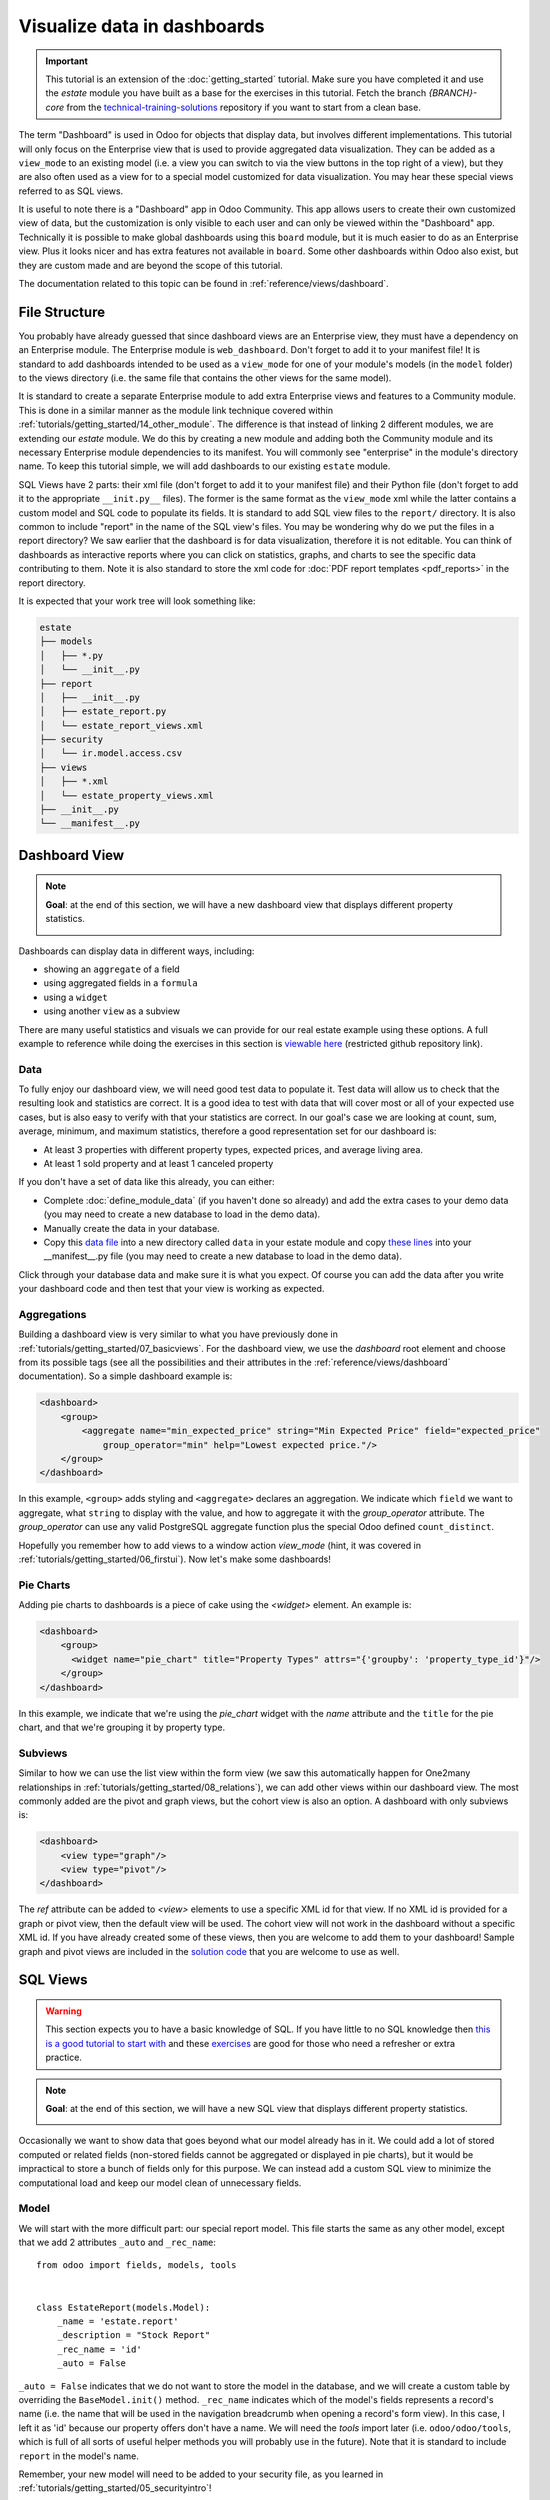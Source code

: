 ============================
Visualize data in dashboards
============================

.. important::
   This tutorial is an extension of the :doc:`getting_started` tutorial. Make sure you have
   completed it and use the `estate` module you have built as a base for the exercises in this
   tutorial. Fetch the branch `{BRANCH}-core` from the `technical-training-solutions
   <https://github.com/odoo/technical-training-solutions/tree/{BRANCH}-core>`_ repository if you
   want to start from a clean base.

The term "Dashboard" is used in Odoo for objects that display data, but involves different
implementations. This tutorial will only focus on the Enterprise view that is used to provide
aggregated data visualization. They can be added as a ``view_mode`` to an existing model (i.e. a
view you can switch to via the view buttons in the top right of a view), but they are also often
used as a view for to a special model customized for data visualization. You may hear these
special views referred to as SQL views.

It is useful to note there is a "Dashboard" app in Odoo Community. This app allows users to create
their own customized view of data, but the customization is only visible to each user and can
only be viewed within the "Dashboard" app. Technically it is possible to make global dashboards
using this ``board`` module, but it is much easier to do as an Enterprise view. Plus it looks nicer
and has extra features not available in ``board``. Some other dashboards within Odoo also exist,
but they are custom made and are beyond the scope of this tutorial.

The documentation related to this topic can be found in :ref:`reference/views/dashboard`.

File Structure
==============

You probably have already guessed that since dashboard views are an Enterprise view, they must have
a dependency on an Enterprise module. The Enterprise module is ``web_dashboard``. Don't forget to
add it to your manifest file! It is standard to add dashboards intended to be used as a
``view_mode`` for one of your module's models (in the ``model`` folder) to the views directory
(i.e. the same file that contains the other views for the same model).

It is standard to create a separate Enterprise module to add extra Enterprise views and features to
a Community module. This is done in a similar manner as the module link technique covered within
:ref:`tutorials/getting_started/14_other_module`. The difference is that instead of linking 2
different modules, we are extending our `estate` module. We do this by creating a new module and
adding both the Community module and its necessary Enterprise module dependencies to its manifest.
You will commonly see "enterprise" in the module's directory name. To keep this tutorial simple, we
will add dashboards to our existing ``estate`` module.

SQL Views have 2 parts: their xml file (don't forget to add it to your manifest file) and their
Python file (don't forget to add it to the appropriate ``__init.py__`` files). The former is the
same format as the ``view_mode`` xml while the latter contains a custom model and SQL code to
populate its fields. It is standard to add SQL view files to the ``report/`` directory. It
is also common to include "report" in the name of the SQL view's files. You may be
wondering why do we put the files in a report directory? We saw earlier that the dashboard is
for data visualization, therefore it is not editable. You can think of dashboards as interactive
reports where you can click on statistics, graphs, and charts to see the specific data contributing
to them. Note it is also standard to store the xml code for :doc:`PDF report templates
<pdf_reports>` in the report directory.

It is expected that your work tree will look something like:

.. code-block:: bash

  estate
  ├── models
  │   ├── *.py
  │   └── __init__.py
  ├── report
  │   ├── __init__.py
  │   ├── estate_report.py
  │   └── estate_report_views.xml
  ├── security
  │   └── ir.model.access.csv
  ├── views
  │   ├── *.xml
  │   └── estate_property_views.xml
  ├── __init__.py
  └── __manifest__.py

Dashboard View
==============

.. note::

    **Goal**: at the end of this section, we will have a new dashboard view that displays
    different property statistics.

    .. image:: dashboards/simple_dashboard.png
      :align: center
      :alt: Basic Dashboard view

Dashboards can display data in different ways, including:

* showing an ``aggregate`` of a field
* using aggregated fields in a ``formula``
* using a ``widget``
* using another ``view`` as a subview

There are many useful statistics and visuals we can provide for our real estate example using
these options. A full example to reference while doing the exercises in this section is
`viewable here <https://github.com/odoo/enterprise/blob/6fd3244ae168dc73c348a9c1870796e89d8ef594/crm_enterprise/views/crm_lead_views.xml#L106-L133>`__
(restricted github repository link).

Data
----

To fully enjoy our dashboard view, we will need good test data to populate it. Test data will
allow us to check that the resulting look and statistics are correct. It is a good idea to test
with data that will cover most or all of your expected use cases, but is also easy to verify with
that your statistics are correct. In our goal's case we are looking at count, sum, average,
minimum, and maximum statistics, therefore a good representation set for our dashboard is:

* At least 3 properties with different property types, expected prices, and average living area.
* At least 1 sold property and at least 1 canceled property

If you don't have a set of data like this already, you can either:

* Complete :doc:`define_module_data` (if you haven't done so already) and add the extra cases to
  your demo data (you may need to create a new database to load in the demo data).
* Manually create the data in your database.
* Copy this `data file
  <https://github.com/odoo/technical-training-solutions/blob/{BRANCH}-K_dashboard/estate/data/estate_demo.xml>`_
  into a new directory called ``data`` in your estate module and copy `these lines
  <https://github.com/odoo/technical-training-solutions/blob/{BRANCH}-K_dashboard/estate/__manifest__.py#L21-L23>`_
  into your __manifest__.py file (you may need to create a new database to load in the demo data).

Click through your database data and make sure it is what you expect. Of course you can add the
data after you write your dashboard code and then test that your view is working as expected.

Aggregations
------------

Building a dashboard view is very similar to what you have previously done in
:ref:`tutorials/getting_started/07_basicviews`. For the dashboard view, we use the `dashboard` root
element and choose from its possible tags (see all the possibilities and their attributes in the
:ref:`reference/views/dashboard` documentation). So a simple dashboard example is:

.. code-block:: xml

    <dashboard>
        <group>
            <aggregate name="min_expected_price" string="Min Expected Price" field="expected_price"
                group_operator="min" help="Lowest expected price."/>
        </group>
    </dashboard>

In this example, ``<group>`` adds styling and ``<aggregate>`` declares an aggregation. We
indicate which ``field`` we want to aggregate, what ``string`` to display with the value, and
how to aggregate it with the `group_operator` attribute. The `group_operator` can use any valid
PostgreSQL aggregate function plus the special Odoo defined ``count_distinct``.

Hopefully you remember how to add views to a window action `view_mode` (hint, it was
covered in :ref:`tutorials/getting_started/06_firstui`). Now let's make some dashboards!

.. exercise:: Make a dashboard view.

    - Create a dashboard of aggregated values for the ``estate.property`` model. You can
      look at the **Goal** of this section for some inspiration. Remember to check that your
      statistics are calculating as you expect and note that the calculated values take into
      consideration any applied view filters!

    - Bonus: Add in some aggregations that need a `domain` to make sense (remember domains were
      also covered in :ref:`tutorials/getting_started/07_basicviews`).

Pie Charts
----------

Adding pie charts to dashboards is a piece of cake using the `<widget>` element. An example is:

.. code-block:: xml

    <dashboard>
        <group>
          <widget name="pie_chart" title="Property Types" attrs="{'groupby': 'property_type_id'}"/>
        </group>
    </dashboard>

In this example, we indicate that we're using the `pie_chart` widget with the `name` attribute and
the ``title`` for the pie chart, and that we're grouping it by property type.

.. exercise:: Add some pie charts.

    - Add the pie charts from the **Goal** of this section to your dashboard. Hint: you will need
      to add `'measure': selling_price` to your pie chart `attrs` if you want to show selling
      prices grouped by property type.

    - Hover over and click on the pie charts to check your charts counts values and don't forget
      that filters will also apply to the charts.

    - Bonus: Add a domain to your selling price pie chart to only include "sold" properties (i.e.
      not "offer_accepted" ones). Note that the `'` will need to be escaped since it is declared
      as part of the `attrs`.

Subviews
--------

Similar to how we can use the list view within the form view (we saw this automatically happen for
One2many relationships in :ref:`tutorials/getting_started/08_relations`), we can add other views
within our dashboard view. The most commonly added are the pivot and graph views, but the cohort
view is also an option. A dashboard with only subviews is:

.. code-block:: xml

    <dashboard>
        <view type="graph"/>
        <view type="pivot"/>
    </dashboard>

The `ref` attribute can be added to `<view>` elements to use a specific XML id for that view. If
no XML id is provided for a graph or pivot view, then the default view will be used.
The cohort view will not work in the dashboard without a specific XML id. If you have already
created some of these views, then you are welcome to add them to your dashboard! Sample graph and
pivot views are included in the `solution code
<https://github.com/odoo/technical-training-solutions/blob/{BRANCH}-K_dashboard/estate/views/estate_property_views.xml#L169-L191>`_
that you are welcome to use as well.

.. exercise:: Add subviews.

    - Add in a graph and a pivot view to your dashboard. Try playing around with the layout of
      your subviews in relation to your pie charts and aggregated values and refer to the **Goal**
      of this section for an often used layout. Remember to check that your subviews are
      displaying your data as expected (and yes, they are also affected by the filters!).

SQL Views
=========

.. warning::

    This section expects you to have a basic knowledge of SQL. If you have little to no SQL
    knowledge then `this is a good tutorial to start with <https://selectstarsql.com/>`__
    and these `exercises <https://www.pgexercises.com/>`__ are good for those who need
    a refresher or extra practice.

.. note::

    **Goal**: at the end of this section, we will have a new SQL view that displays different
    property statistics.

    .. image:: dashboards/report_dashboard.png
      :align: center
      :alt: SQL view


Occasionally we want to show data that goes beyond what our model already has in it. We could add
a lot of stored computed or related fields (non-stored fields cannot be aggregated
or displayed in pie charts), but it would be impractical to store a bunch of fields only for this
purpose. We can instead add a custom SQL view to minimize the computational load and keep our
model clean of unnecessary fields.

Model
-----

We will start with the more difficult part: our special report model. This file starts the same as
any other model, except that we add 2 attributes ``_auto`` and ``_rec_name``::

  from odoo import fields, models, tools


  class EstateReport(models.Model):
      _name = 'estate.report'
      _description = "Stock Report"
      _rec_name = 'id'
      _auto = False

``_auto = False`` indicates that we do not want to store the model in the database, and we will
create a custom table by overriding the ``BaseModel.init()`` method. ``_rec_name`` indicates
which of the model's fields represents a record's name (i.e. the name that will be used in the
navigation breadcrumb when opening a record's form view). In this case, I left it as 'id' because
our property offers don't have a name. We will need the `tools` import later (i.e.
``odoo/odoo/tools``, which is full of all sorts of useful helper methods you will probably use in
the future). Note that it is standard to include ``report`` in the model's name.

Remember, your new model will need to be added to your security file, as you learned in
:ref:`tutorials/getting_started/05_securityintro`!

Then we define the fields we need for our dashboard the same way as any other model (like you
learned in :ref:`tutorials/getting_started/04_basicmodel`), except that every field is
``readonly=True``. After all, our model is for read-only purposes only.

Now we override the ``BaseModel.init()`` method mentioned earlier::

  def init(self):
      tools.drop_view_if_exists(self.env.cr, self._table)
      self.env.cr.execute("""CREATE or REPLACE VIEW %s as (
                             SELECT
                                %s
                             FROM
                                %s
            )""" % (self._table, self._select(), self._from()))

We use ``tools.drop_view_if_exists`` to ensure that we don't create a conflicting view and then
execute the SQL query. It is standard to separate the different parts of the query to
allow for easier model extension. Exactly how the query is split up across methods is not
standardized, but you will often see at minimum ``_select`` and ``_from`` methods [or something
similar], and of course all these methods will return strings. The columns from the SELECT
will populate our model's fields, so ensure that your column names match your field names
or use alias names that match.

.. exercise:: Create report model.

    - Create a report model with the following fields:

      ========================= ========================= =========================
      Field                     Type                      Note
      ========================= ========================= =========================
      id                        Integer                   Corresponds to ``id`` of ``estate.property.offer``
      offer_state               Selection                 Equals ``state`` choices of ``estate.property.offer``
      property_id               Many2one                  ``estate.property``
      property_state            Selection                 Equals ``state`` choices of ``estate.property``
      property_type_id          Many2one                  ``estate.property.type``
      ========================= ========================= =========================

      and write the SQL query necessary to populate the fields (hint, you will need 2 JOINs).

      You won't be able to check if your model is correct until we create a view for it, but you are
      welcome to check your query directly in your database to see if the results are as you expect.
      If you struggle with this exercise, then
      `here is an example <https://github.com/odoo/odoo/blob/7417d8fc138b9de550bc631435bcc08628c29bed/addons/crm/report/crm_activity_report.py>`__
      to reference.

View
----

Now that we have our model, we can make its dashboard view. There is no difference in how it's made,
except that its file is in the ``report`` folder. Since it is a new model not linked to
any other model, we will also have to add a new menuitem to view our dashboard. Typically, SQL views
are added under a first-level menu called *Reporting* (because it's a report, surprise!). Do you
remember how to add a ``menuitem``? If not, revisit :ref:`tutorials/getting_started/06_firstui`) again.

.. exercise:: Create report view.

    - Recreate the dashboard in the **Goal** of this section. Hint: it uses the ``formula`` element,
      which we did not need for our previous dashboard.

    - Bonus: Create ``list`` and ``form`` views for your new report model so we don't have to see the ugly
      defaults when you click on your pie charts.

Extra Tips
----------

**Tip 1** A common mistake in SQL views is not considering the duplication of certain data
due to table JOINs. For example, in our **Goal**, we have a pie chart of the offers' property types.
We may be tempted to add a similar pie chart with a domain to only include canceled properties,
so we think we are only counting the number of canceled properties by property type. In reality, we
are still looking at all the offers per property, so any property with more than 1 offer will be
counted per offer. This example is easily double-checked by clicking on the pie chart to see its
list view:

    .. image:: dashboards/report_list_detail.png
      :align: center
      :alt: Pie chart list view

But for cases such as average aggregations or using a subview such as the pivot view, it is easy to
miss this mistake. It is also easy to miss this mistake when you have insufficient test data.
To add a number of properties canceled by property type pie chart to this
report, we would either have to do a hack (too advanced for this tutorial) or simply exclude it
from this report.

**Tip 2** If you have a field that you do not want as a measure (i.e., in your pivot or
graph views), then you can add ``store=False`` to it, and it will not show.

**Tip 3** If you have a SQL View that depends on context, then instead of overriding
``BaseModel.init()`` set the ``_table_query`` property::

    @property
    def _table_query(self):
        return 'SELECT %s FROM %s' % (self._select(), self._from())

The *select* and *from* methods remain the same.

`Here is an example <{GITHUB_PATH}/addons/account/report/account_invoice_report.py>`__
of a report that depends on the currently selected companies (in a multi-company environment) context to
determine the currency exchange rates to use for accurately displaying amounts when the selected companies
have different currencies.
